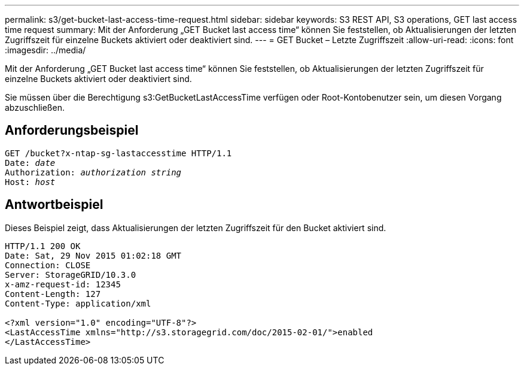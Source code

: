 ---
permalink: s3/get-bucket-last-access-time-request.html 
sidebar: sidebar 
keywords: S3 REST API, S3 operations, GET last access time request 
summary: Mit der Anforderung „GET Bucket last access time“ können Sie feststellen, ob Aktualisierungen der letzten Zugriffszeit für einzelne Buckets aktiviert oder deaktiviert sind. 
---
= GET Bucket – Letzte Zugriffszeit
:allow-uri-read: 
:icons: font
:imagesdir: ../media/


[role="lead"]
Mit der Anforderung „GET Bucket last access time“ können Sie feststellen, ob Aktualisierungen der letzten Zugriffszeit für einzelne Buckets aktiviert oder deaktiviert sind.

Sie müssen über die Berechtigung s3:GetBucketLastAccessTime verfügen oder Root-Kontobenutzer sein, um diesen Vorgang abzuschließen.



== Anforderungsbeispiel

[listing, subs="specialcharacters,quotes"]
----
GET /bucket?x-ntap-sg-lastaccesstime HTTP/1.1
Date: _date_
Authorization: _authorization string_
Host: _host_
----


== Antwortbeispiel

Dieses Beispiel zeigt, dass Aktualisierungen der letzten Zugriffszeit für den Bucket aktiviert sind.

[listing]
----
HTTP/1.1 200 OK
Date: Sat, 29 Nov 2015 01:02:18 GMT
Connection: CLOSE
Server: StorageGRID/10.3.0
x-amz-request-id: 12345
Content-Length: 127
Content-Type: application/xml

<?xml version="1.0" encoding="UTF-8"?>
<LastAccessTime xmlns="http://s3.storagegrid.com/doc/2015-02-01/">enabled
</LastAccessTime>
----